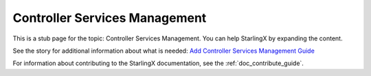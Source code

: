 ==============================
Controller Services Management
==============================

This is a stub page for the topic: Controller Services Management. You can help
StarlingX by expanding the content.

See the story for additional information about what is needed:
`Add Controller Services Management Guide <https://storyboard.openstack.org/#!/story/2006873>`_

For information about contributing to the StarlingX documentation, see the
:ref:`doc_contribute_guide`.

.. contents::
   :local:
   :depth: 1